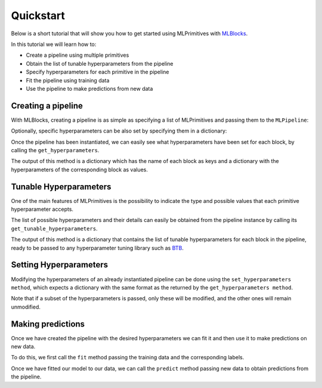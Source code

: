 Quickstart
==========

Below is a short tutorial that will show you how to get started using MLPrimitives with `MLBlocks`_.

In this tutorial we will learn how to:

* Create a pipeline using multiple primitives
* Obtain the list of tunable hyperparameters from the pipeline
* Specify hyperparameters for each primitive in the pipeline
* Fit the pipeline using training data
* Use the pipeline to make predictions from new data

Creating a pipeline
-------------------

With MLBlocks, creating a pipeline is as simple as specifying a list of MLPrimitives and passing
them to the ``MLPipeline``:

.. ipython:: python

    from mlblocks import MLPipeline
    primitives = [
        'mlprimitives.custom.feature_extraction.StringVectorizer',
        'sklearn.ensemble.RandomForestClassifier',
    ]
    pipeline = MLPipeline(primitives)

Optionally, specific hyperparameters can be also set by specifying them in a dictionary:

.. ipython:: python

    hyperparameters = {
        'sklearn.ensemble.RandomForestClassifier': {
            'n_estimators': 100
        }
    }
    pipeline = MLPipeline(primitives, hyperparameters)

Once the pipeline has been instantiated, we can easily see what hyperparameters have been set
for each block, by calling the ``get_hyperparameters``.

The output of this method is a dictionary which has the name of each block as keys and
a dictionary with the hyperparameters of the corresponding block as values.

.. ipython:: python

    pipeline.get_hyperparameters()

Tunable Hyperparameters
-----------------------

One of the main features of MLPrimitives is the possibility to indicate the type and possible
values that each primitive hyperparameter accepts.

The list of possible hyperparameters and their details can easily be obtained from the pipeline
instance by calling its ``get_tunable_hyperparameters``.

The output of this method is a dictionary that contains the list of tunable hyperparameters
for each block in the pipeline, ready to be passed to any hyperparameter tuning library such
as `BTB`_.

.. ipython:: python

    pipeline.get_tunable_hyperparameters()

Setting Hyperparameters
-----------------------

Modifying the hyperparameters of an already instantiated pipeline can be done using the
``set_hyperparameters method``, which expects a dictionary with the same format as the returned
by the ``get_hyperparameters method``.

Note that if a subset of the hyperparameters is passed, only these will be modified, and the
other ones will remain unmodified.

.. ipython:: python

    new_hyperparameters = {
        'sklearn.ensemble.RandomForestClassifier#1': {
            'max_depth': 15
        }
    }
    pipeline.set_hyperparameters(new_hyperparameters)
    hyperparameters = pipeline.get_hyperparameters()
    hyperparameters['sklearn.ensemble.RandomForestClassifier#1']['max_depth']

Making predictions
------------------

Once we have created the pipeline with the desired hyperparameters we can fit it
and then use it to make predictions on new data.

To do this, we first call the ``fit`` method passing the training data and the corresponding
labels.

.. ipython:: python

    from mlblocks.datasets import load_personae
    dataset = load_personae()
    X_train, X_test, y_train, y_test = dataset.get_splits(1)
    pipeline.fit(X_train, y_train)

Once we have fitted our model to our data, we can call the ``predict`` method passing new data
to obtain predictions from the pipeline.

.. ipython:: python

    predictions = pipeline.predict(X_test)
    predictions
    dataset.score(y_test, predictions)

.. _MLBlocks: https://github.com/HDI-Project/MLBlocks
.. _BTB: https://github.com/HDI-Project/BTB
